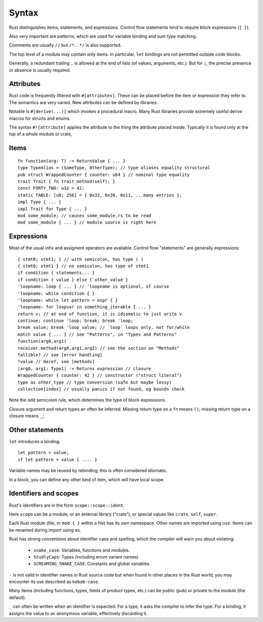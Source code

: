 Syntax
======

Rust distinguishes items, statements, and expressions.
Control flow statements tend to require block expressions (``{ }``).

Also very important are patterns,
which are used for variable binding
and sum type matching.

Comments are usually ``//`` but ``/*..*/`` is also supported.

The top level of a module may contain only items.
In particular, ``let`` bindings are not permitted outside code blocks.

Generally, a redundant trailing ``,`` is allowed at the end of lists
(of values, arguments, etc.).
But for ``;``, the precise presence or absence is usually required.

Attributes
----------

Rust code is frequently littered with ``#[attributes]``.
These can be placed before the item or expression they refer to.
The semantics are very varied.
New attributes can be defined by libraries.

Notable is ``#[derive(...)]`` which invokes a procedural macro.
Many Rust libraries provide extremely useful derive macros
for structs and enums.

The syntax ``#![attribute]`` applies the attribute to
the thing the attribute placed inside.
Typically it is found only at the top of a whole module or crate,


Items
-----

::

    fn function(arg: T) -> ReturnValue { ... }
    type TypeAlias = (SomeType, OtherType); // type aliases equality structural
    pub struct WrappedCounter { counter: u64 } // nominal type equality
    trait Trait { fn trait_method(self); }
    const FORTY_TWO: u32 = 42;
    static TABLE: [u8; 256] = { 0x32, 0x26, 0o11, ...many entries };
    impl Type { ... }
    impl Trait for Type { ... }
    mod some_module; // causes some_module.rs to be read
    mod some_module { ... } // module source is right here

Expressions
-----------

Most of the usual infix and assigment operators are available.
Control flow "statements" are generally expressions:

::

    { stmt0; stmt1; } // with semicolon, has type ( )
    { stmt0; stmt1 } // no semicolon, has type of stmt1
    if condition { statements... }
    if condition { value } else { other_value }
    'loopname: loop { ... } // 'loopname is optional, of course
    'loopname: while condition { }
    'loopname: while let pattern = expr { }
    'loopname: for loopvar in something_iterable { ... }
    return v; // at end of function, it is idiomatic to just write v
    continue; continue 'loop; break; break 'loop;
    break value; break 'loop value; // `loop` loops only, not for/while
    match value { ... } // see "Patterns", in "Types and Patterns"
    function(arg0,arg1)
    receiver.method(arg0,arg1,arg2) // see the section on "Methods"
    fallible? // see [error handling]
    *value // deref, see [methods]
    |arg0, arg1: Type1| -> Returns expression // closure
    WrappedCounter { counter: 42 } // constructor ("struct literal")
    type as other_type // type conversion (safe but maybe lossy)
    collection[index] // usually panics if not found, eg bounds check

Note the odd semicolon rule,
which determines the type of block expressions.

Closure argument and return types an often be inferred.
Missing return type on a ``fn`` means ``()``;
missing return type on a closure means ``_``;


Other statements
-----------------

``let`` introduces a binding.

::

   let pattern = value;
   if let pattern = value { .... }

Variable names may be reused by rebinding;
this is often considered idiomatic.

In a block,
you can define any other kind of item,
which will have local scope.

Identifiers and scopes
----------------------

Rust's identifiers are in the form ``scope::scope::ident``.

Here ``scope`` can be a module, or an external library ("crate"),
or special values like ``crate``, ``self``, ``super``.

Each Rust module
(file, or ``mod { }`` within a file)
has its own namespace.
Other names are imported using ``use``.
Items can be renamed during import using ``as``.

Rust has strong conventions about identifier case and spelling,
which the compiler will warn you about violating:

 * ``snake_case``: Variables, functions and modules.
 * ``StudlyCaps``: Types (including enum variant names)
 * ``SCREAMING_SNAKE_CASE``: Constants and global variables.

``-`` is not valid in identifier names in Rust source code
but when found in other places in the Rust world,
you may encounter its use described as ``kebab-case``.

Many items (including functions, types, fields of product types, etc.)
can be public (``pub``) or private to the module (the default).

``_`` can often be written when an identifier is espected.
For a type, it asks the compiler to infer the type.
For a binding, it assigns the value to an anonymous variable,
effectively discarding it.
